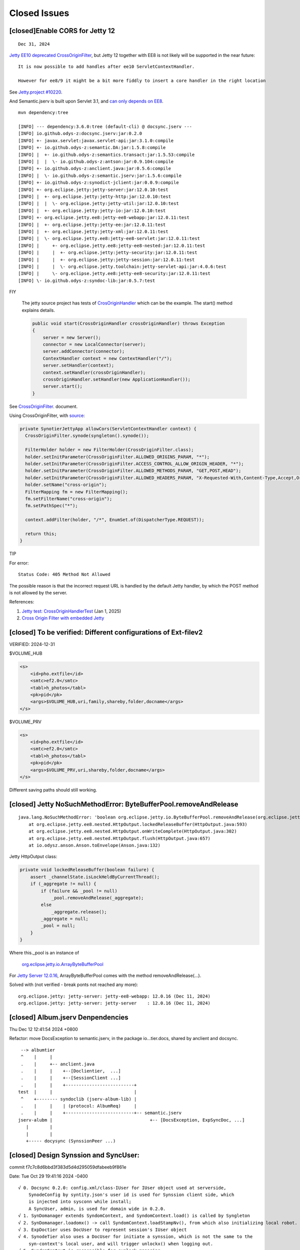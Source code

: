 Closed Issues
=============

[closed]Enable CORS for Jetty 12
--------------------------------

::

    Dec 31, 2024

`Jetty EE10 deprecated CrossOriginFilter <https://javadoc.jetty.org/jetty-12/org/eclipse/jetty/ee10/servlets/CrossOriginFilter.html>`_,
but Jetty 12 together with EE8 is not likely will be supported in the near future::

    It is now possible to add handles after ee10 ServletContextHandler.

    However for ee8/9 it might be a bit more fiddly to insert a core handler in the right location

See `Jetty.project #10220 <https://github.com/jetty/jetty.project/issues/10220>`_.

And Semantic.jserv is built upon Servlet 3.1, and
`can only depends on EE8 <https://stackoverflow.com/a/66368511/7362888>`_.

:: 

    mvn dependency:tree

    [INFO] --- dependency:3.6.0:tree (default-cli) @ docsync.jserv ---
    [INFO] io.github.odys-z:docsync.jserv:jar:0.2.0
    [INFO] +- javax.servlet:javax.servlet-api:jar:3.1.0:compile
    [INFO] +- io.github.odys-z:semantic.DA:jar:1.5.8:compile
    [INFO] |  +- io.github.odys-z:semantics.transact:jar:1.5.53:compile
    [INFO] |  |  \- io.github.odys-z:antson:jar:0.9.104:compile
    [INFO] +- io.github.odys-z:anclient.java:jar:0.5.6:compile
    [INFO] |  \- io.github.odys-z:semantic.jserv:jar:1.5.6:compile
    [INFO] +- io.github.odys-z:synodict-jclient:jar:0.0.9:compile
    [INFO] +- org.eclipse.jetty:jetty-server:jar:12.0.10:test
    [INFO] |  +- org.eclipse.jetty:jetty-http:jar:12.0.10:test
    [INFO] |  |  \- org.eclipse.jetty:jetty-util:jar:12.0.10:test
    [INFO] |  +- org.eclipse.jetty:jetty-io:jar:12.0.10:test
    [INFO] +- org.eclipse.jetty.ee8:jetty-ee8-webapp:jar:12.0.11:test
    [INFO] |  +- org.eclipse.jetty:jetty-ee:jar:12.0.11:test
    [INFO] |  +- org.eclipse.jetty:jetty-xml:jar:12.0.11:test
    [INFO] |  \- org.eclipse.jetty.ee8:jetty-ee8-servlet:jar:12.0.11:test
    [INFO] |     +- org.eclipse.jetty.ee8:jetty-ee8-nested:jar:12.0.11:test
    [INFO] |     |  +- org.eclipse.jetty:jetty-security:jar:12.0.11:test
    [INFO] |     |  +- org.eclipse.jetty:jetty-session:jar:12.0.11:test
    [INFO] |     |  \- org.eclipse.jetty.toolchain:jetty-servlet-api:jar:4.0.6:test
    [INFO] |     \- org.eclipse.jetty.ee8:jetty-ee8-security:jar:12.0.11:test
    [INFO] \- io.github.odys-z:syndoc-lib:jar:0.5.7:test

FIY

    The jetty source project has tests of `CrosOriginHandler <https://github.com/jetty/jetty.project/blob/jetty-12.0.11/jetty-core/jetty-server/src/test/java/org/eclipse/jetty/server/handler/CrossOriginHandlerTest.java#L101>`_
    which can be the example. The start() method explains details.

    .. code-block:: java

        public void start(CrossOriginHandler crossOriginHandler) throws Exception
        {
            server = new Server();
            connector = new LocalConnector(server);
            server.addConnector(connector);
            ContextHandler context = new ContextHandler("/");
            server.setHandler(context);
            context.setHandler(crossOriginHandler);
            crossOriginHandler.setHandler(new ApplicationHandler());
            server.start();
        }

See `CrossOriginFilter <https://javadoc.jetty.org/jetty-12/org/eclipse/jetty/ee10/servlets/CrossOriginFilter.html>`_.
document.

Using CrossOriginFilter, with
`source <https://github.com/odys-z/semantic-jserv/blob/one-step/jserv-album/src/main/java/io/oz/syntier/serv/CrossOriginFilter.java>`_:

.. code-block:: java

    private SynotierJettyApp allowCors(ServletContextHandler context) {
      CrossOriginFilter.synode(syngleton().synode());

      FilterHolder holder = new FilterHolder(CrossOriginFilter.class);
      holder.setInitParameter(CrossOriginFilter.ALLOWED_ORIGINS_PARAM, "*");
      holder.setInitParameter(CrossOriginFilter.ACCESS_CONTROL_ALLOW_ORIGIN_HEADER, "*");
      holder.setInitParameter(CrossOriginFilter.ALLOWED_METHODS_PARAM, "GET,POST,HEAD");
      holder.setInitParameter(CrossOriginFilter.ALLOWED_HEADERS_PARAM, "X-Requested-With,Content-Type,Accept,Origin");
      holder.setName("cross-origin");
      FilterMapping fm = new FilterMapping();
      fm.setFilterName("cross-origin");
      fm.setPathSpec("*");
      
      context.addFilter(holder, "/*", EnumSet.of(DispatcherType.REQUEST));
      
      return this;
    }
..

TIP
    
For error::

    Status Code: 405 Method Not Allowed

The possible reason is that the incorrect request URL is handled by the default
Jetty handler, by which the POST method is not allowed by the server.

References:

#. `Jetty test: CrossOriginHandlerTest <https://github.com/jetty/jetty.project/blob/jetty-12.0.11/jetty-core/jetty-server/src/test/java/org/eclipse/jetty/server/handler/CrossOriginHandlerTest.java#L101>`_
   (Jan 1, 2025)

#. `Cross Origin Filter with embedded Jetty <https://stackoverflow.com/questions/28190198/cross-origin-filter-with-embedded-jetty>`_


[closed] To be verified: Different configurations of Ext-filev2
---------------------------------------------------------------

VERIFIED: 2024-12-31

$VOLUME_HUB

.. code-block:: xml

    <s>
        <id>pho.extfile</id>
        <smtc>ef2.0</smtc>
        <tabl>h_photos</tabl>
        <pk>pid</pk>
        <args>$VOLUME_HUB,uri,family,shareby,folder,docname</args>
    </s>


$VOLUME_PRV

.. code-block:: xml

    <s>
        <id>pho.extfile</id>
        <smtc>ef2.0</smtc>
        <tabl>h_photos</tabl>
        <pk>pid</pk>
        <args>$VOLUME_PRV,uri,shareby,folder,docname</args>
    </s>

Different saving paths should still working.

[closed] Jetty NoSuchMethodError: ByteBufferPool.removeAndRelease
-----------------------------------------------------------------

::

    java.lang.NoSuchMethodError: 'boolean org.eclipse.jetty.io.ByteBufferPool.removeAndRelease(org.eclipse.jetty.io.RetainableByteBuffer)'
	at org.eclipse.jetty.ee8.nested.HttpOutput.lockedReleaseBuffer(HttpOutput.java:593)
	at org.eclipse.jetty.ee8.nested.HttpOutput.onWriteComplete(HttpOutput.java:302)
	at org.eclipse.jetty.ee8.nested.HttpOutput.flush(HttpOutput.java:657)
	at io.odysz.anson.Anson.toEnvelope(Anson.java:132)

.. image:: imgs/x-00-jetty-no-such-method.png
    :height: 12em

Jetty HttpOutput class:

.. code-block:: java

    private void lockedReleaseBuffer(boolean failure) {
        assert _channelState.isLockHeldByCurrentThread();
        if (_aggregate != null) {
            if (failure && _pool != null)
                _pool.removeAndRelease(_aggregate);
            else
                _aggregate.release();
            _aggregate = null;
            _pool = null;
        }
    }

Where this._pool is an instance of 

    `org.eclipse.jetty.io.ArrayByteBufferPool <https://javadoc.jetty.org/jetty-12/org/eclipse/jetty/io/ArrayByteBufferPool.html>`_

For `Jetty Server 12.0.16 <https://mvnrepository.com/artifact/org.eclipse.jetty/jetty-server/12.0.16>`_,
ArrayByteBufferPool comes with the method removeAndRelease(...).

Solved with (not verified - break ponts not reached any more)::

    org.eclipse.jetty: jetty-server: jetty-ee8-webapp: 12.0.16 (Dec 11, 2024)
    org.eclipse.jetty: jetty-server: jetty-server    : 12.0.16 (Dec 11, 2024)

[closed] Album.jserv Denpendencies
----------------------------------

Thu Dec 12 12:41:54 2024 +0800

Refactor: move DocsException to semantic.jserv, in the package io...tier.docs, shared by anclient and docsync.

::

        --> albumtier
        ^    |     |
        .    |     +-- anclient.java
        .    |     |    +--[Doclientier,  ...]
        .    |     |    +--[SessionClient ...]
        .    |     |    +--------------------------+
       test  |     |                               |
        ^    +-------- syndoclib (jserv-album-lib) |
        .    |     |    | (protocol: AlbumReq)     |
        .    |     |    +--------------------------+-- semantic.jserv
       jserv-alubm |                                     +-- [DocsException, ExpSyncDoc, ...]
          |        |
          |        |
          +----- docysync (SynssionPeer ...)

[closed] Design Synssion and SyncUser:
--------------------------------------

commit f7c7c8d6bbd3f383d5d4d295059dfabeeb9f861e

Date:   Tue Oct 29 19:41:16 2024 -0400

::

    √ 0. Docsync 0.2.0: config.xml/class-IUser for IUser object used at serverside,
        SynodeConfig by syntity.json's user id is used for Synssion client side, which
        is injected into sysconn while install;
        A SyncUser, admin, is used for domain wide in 0.2.0.
    √ 1. SynDomanager extends SyndomContext, and SyndomContext.load() is called by Syngleton
    √ 2. SynDomanager.loadomx() -> call SyndomContext.loadStampNv(), from which also initializing local robot.
    √ 3. ExpDoctier uses DocUser to represent session's IUser object
    √ 4. SynodeTier also uses a DocUser for initiate a synssion, which is not the same to the
        syn-context's local user, and will trigger unlockx() when logging out.
    √ 5. SyndomContext is responsible for synlock managing.
    √ 6. Simplify Syngleton.syndomanagers
